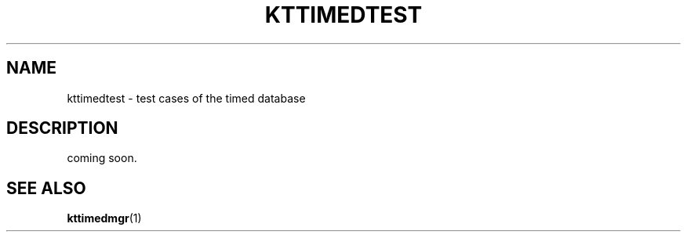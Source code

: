 .TH "KTTIMEDTEST" 1 "2010-07-07" "Man Page" "Kyoto Tycoon"

.SH NAME
kttimedtest \- test cases of the timed database

.SH DESCRIPTION
.PP
coming soon.

.SH SEE ALSO
.PP
.BR kttimedmgr (1)
